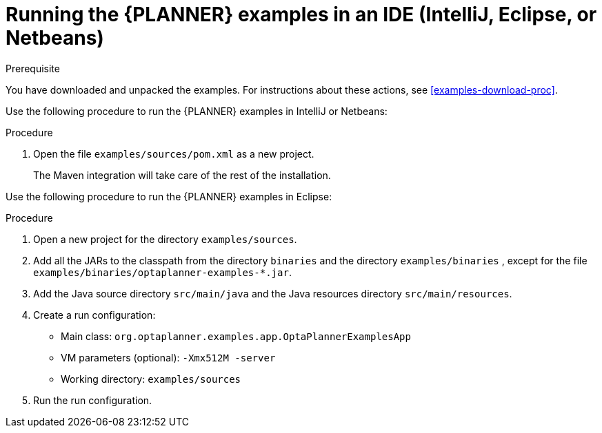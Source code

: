 [id='optimizer-running-the-examples-in-an-IDE-proc']
= Running the {PLANNER} examples in an IDE (IntelliJ, Eclipse, or Netbeans)

.Prerequisite
You have downloaded and unpacked the examples. For instructions about these actions, see <<examples-download-proc>>.

Use the following procedure to run the {PLANNER} examples in IntelliJ or Netbeans:

.Procedure
. Open the file `examples/sources/pom.xml` as a new project. 
+
The Maven integration will take care of the rest of the installation.

Use the following procedure to run the {PLANNER} examples in Eclipse:

.Procedure
. Open a new project for the directory `examples/sources`.
. Add all the JARs to the classpath from the directory `binaries` and the directory `examples/binaries` , except for the file `examples/binaries/optaplanner-examples-*.jar`.
. Add the Java source directory `src/main/java` and the Java resources directory `src/main/resources`.
. Create a run configuration:
+
* Main class: `org.optaplanner.examples.app.OptaPlannerExamplesApp`
* VM parameters (optional): `-Xmx512M -server`
* Working directory: `examples/sources`
. Run the run configuration.
